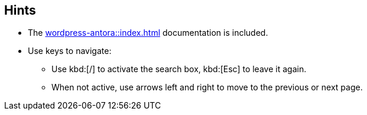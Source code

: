 == Hints

* The xref:wordpress-antora::index.adoc[] documentation is included.
* Use keys to navigate:
** Use kbd:[/] to activate the search box, kbd:[Esc] to leave it again. 
** When not active, use arrows left and right to move to the previous or next page.

